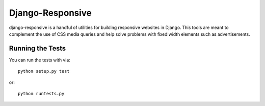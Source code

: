 Django-Responsive
========================

django-responsive is a handful of utilities for building responsive websites
in Django. This tools are meant to complement the use of CSS media queries and
help solve problems with fixed width elements such as advertisements.


Running the Tests
------------------------------------

You can run the tests with via::

    python setup.py test

or::

    python runtests.py
